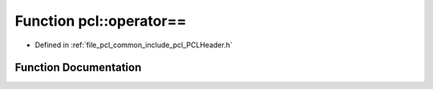 .. _exhale_function_namespacepcl_1abe79fa3e470b2634599cd18aae729fe3:

Function pcl::operator==
========================

- Defined in :ref:`file_pcl_common_include_pcl_PCLHeader.h`


Function Documentation
----------------------


.. doxygenfunction:: pcl::operator==(const PCLHeader&, const PCLHeader&)

